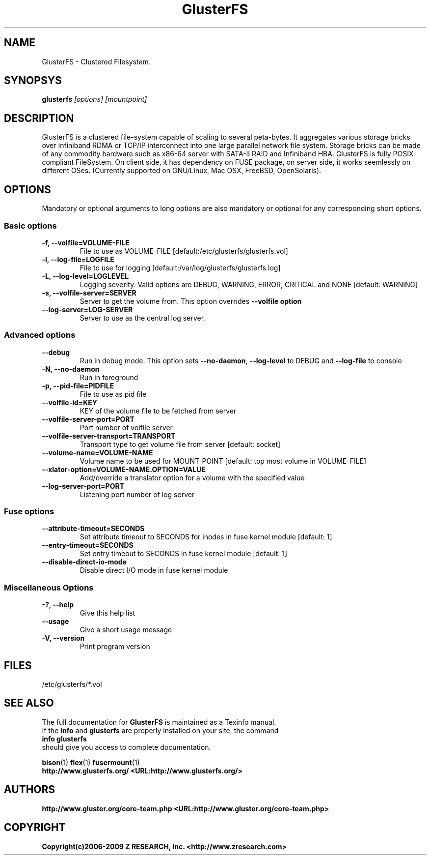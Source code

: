 .\"  Copyright (c) 2008-2009 Z RESEARCH, Inc. <http://www.zresearch.com>
.\"  This file is part of GlusterFS.
.\"
.\"  GlusterFS is free software; you can redistribute it and/or modify
.\"  it under the terms of the GNU General Public License as published
.\"  by the Free Software Foundation; either version 3 of the License,
.\"  or (at your option) any later version.
.\"
.\"  GlusterFS is distributed in the hope that it will be useful, but
.\"  WITHOUT ANY WARRANTY; without even the implied warranty of
.\"  MERCHANTABILITY or FITNESS FOR A PARTICULAR PURPOSE.  See the GNU
.\"  General Public License for more details.
.\"
.\"  You should have received a copy of the GNU General Public License
.\"  long with this program.  If not, see
.\"  <http://www.gnu.org/licenses/>.
.\"
.\" 
.\" 
.TH GlusterFS 8 "Cluster Filesystem" "07 December 2008" "Z Research Inc."
.SH NAME
GlusterFS \- Clustered Filesystem.
.SH SYNOPSYS
.B glusterfs 
.I [options] [mountpoint]
.PP
.SH DESCRIPTION
GlusterFS is a clustered file-system capable of scaling to several peta-bytes. It aggregates various storage bricks over Infiniband RDMA or TCP/IP interconnect into one large parallel network file system. Storage bricks can be made of any commodity hardware such as x86-64 server with SATA-II RAID and Infiniband HBA.
GlusterFS is fully POSIX compliant FileSystem. On client side, it has dependency on FUSE package, on server side, it works seemlessly on different OSes. (Currently supported on GNU/Linux, Mac OSX, FreeBSD, OpenSolaris).
.SH OPTIONS
.PP
Mandatory or optional arguments to long options are also mandatory or optional
for any corresponding short options.
.SS "Basic options"
.PP
.TP 

\fB\-f, \fB\-\-volfile=VOLUME-FILE\fR
File to use as VOLUME-FILE [default:/etc/glusterfs/glusterfs.vol]
.TP
\fB\-l, \fB\-\-log\-file=LOGFILE\fR
File to use for logging [default:/var/log/glusterfs/glusterfs.log]
.TP
\fB\-L, \fB\-\-log\-level=LOGLEVEL\fR   
Logging severity.  Valid options are DEBUG, WARNING, ERROR, CRITICAL 
and NONE [default: WARNING]
.TP
\fB\-s, \fB\-\-volfile\-server=SERVER\fR
Server to get the volume from.  This option overrides \fB\-\-volfile option
.TP
\fB\-\-log\-server=LOG\-SERVER\fR
Server to use as the central log server.

.SS "Advanced options"
.PP
.TP

\fB\-\-debug\fR
Run in debug mode.  This option sets \fB\-\-no\-daemon\fR, \fB\-\-log\-level\fR to DEBUG 
and \fB\-\-log\-file\fR to console
.TP
\fB\-N, \fB\-\-no\-daemon\fR
Run in foreground
.TP
\fB\-p, \fB\-\-pid\-file=PIDFILE\fR
File to use as pid file
.TP
\fB\-\-volfile\-id=KEY\fR
KEY of the volume file to be fetched from server
.TP
\fB\-\-volfile\-server\-port=PORT\fR
Port number of volfile server
.TP
\fB\-\-volfile\-server\-transport=TRANSPORT\fR
Transport type to get volume file from server [default: socket]
.TP
\fB\-\-volume\-name=VOLUME\-NAME\fR
Volume name to be used for MOUNT-POINT [default: top most volume in 
VOLUME-FILE]
.TP
\fB\-\-xlator\-option=VOLUME\-NAME.OPTION=VALUE\fR
Add/override a translator option for a volume with the specified value
.TP
\fB\-\-log\-server\-port=PORT\fR
Listening port number of log server

.SS "Fuse options"
.PP
.TP

\fB\-\-attribute\-timeout=SECONDS\fR
Set attribute timeout to SECONDS for inodes in fuse kernel module [default: 1]
.TP
\fB\-\-entry\-timeout=SECONDS\fR
Set entry timeout to SECONDS in fuse kernel module [default: 1]
.TP
\fB\-\-disable\-direct\-io\-mode\fR 
Disable direct I/O mode in fuse kernel module

.SS "Miscellaneous Options"
.PP
.TP

\fB\-?, \fB\-\-help\fR
Give this help list
.TP
\fB\-\-usage\fR
Give a short usage message
.TP
\fB\-V, \fB\-\-version\fR
Print program version

.PP
.SH FILES
/etc/glusterfs/*.vol

.SH SEE ALSO
.nf
The full documentation for \fBGlusterFS\fR is maintained as a Texinfo manual. 
If the \fBinfo\fR and \fBglusterfs\fR are properly installed on your site, the command
            \fBinfo glusterfs\fR
should give you access to complete documentation.

.nf
\fBbison\fR(1) \fBflex\fR(1) \fBfusermount\fR(1) 
\fBhttp://www.glusterfs.org/ <URL:http://www.glusterfs.org/>
\fR
.fi
.SH AUTHORS
.nf
\fBhttp://www.gluster.org/core-team.php <URL:http://www.gluster.org/core-team.php>
\fR
.fi
.SH COPYRIGHT
.nf
\fBCopyright(c)2006-2009 Z RESEARCH, Inc. <http://www.zresearch.com>
\fR
.fi
